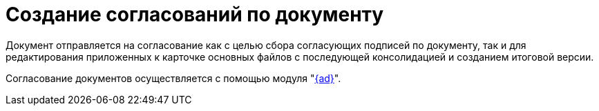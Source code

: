 = Создание согласований по документу

Документ отправляется на согласование как с целью сбора согласующих подписей по документу, так и для редактирования приложенных к карточке основных файлов с последующей консолидацией и созданием итоговой версии.

Согласование документов осуществляется с помощью модуля "xref:dev@approval:user:create-launch-approval.adoc[{ad}]".
